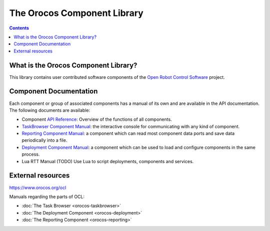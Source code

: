 
============================
The Orocos Component Library
============================

.. contents::
   :depth: 3
..

What is the Orocos Component Library?
=====================================

This library contains user contributed software components of the `Open
Robot Control Software <http://www.orocos.org>`__ project.

Component Documentation
=======================

Each component or group of associated components has a manual of its own
and are available in the API documentation. The following documents are
available:

-  Component `API Reference <https://orocos.github.io/ocl/toolchain-2.9/api/html/>`__: Overview of the
   functions of all components.

-  `TaskBrowser Component Manual <orocos-taskbrowser.html>`__: the
   interactive console for communicating with any kind of component.

-  `Reporting Component Manual <orocos-reporting.html>`__: a component
   which can read most component data ports and save data periodically
   into a file.

-  `Deployment Component Manual <orocos-deployment.html>`__: a component
   which can be used to load and configure components in the same
   process.

-  Lua RTT Manual (TODO) Use Lua to script deployments,
   components and services.


External resources
==================

`https://www.orocos.org/ocl <https://www.orocos.org/ocl>`_

Manuals regarding the parts of OCL:

- :doc:`The Task Browser <orocos-taskbrowser>`
- :doc:`The Deployment Component <orocos-deployment>`
- :doc:`The Reporting Component <orocos-reporting>`
